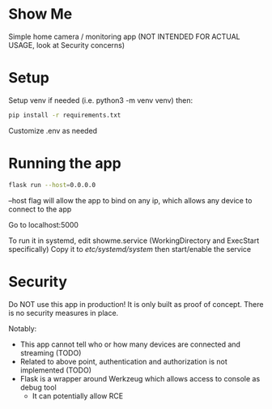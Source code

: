 * Show Me
Simple home camera / monitoring app (NOT INTENDED FOR ACTUAL USAGE, look at Security concerns)
* Setup
Setup venv if needed (i.e. python3 -m venv venv) then:

#+BEGIN_SRC sh
pip install -r requirements.txt
#+END_SRC

Customize .env as needed
* Running the app
#+BEGIN_SRC sh
flask run --host=0.0.0.0
#+END_SRC
--host flag will allow the app to bind on any ip, which allows any device to connect to the app

Go to localhost:5000

To run it in systemd, edit showme.service (WorkingDirectory and ExecStart specifically)
Copy it to /etc/systemd/system/
then start/enable the service
* Security
Do NOT use this app in production!
It is only built as proof of concept.
There is no security measures in place.

Notably:
- This app cannot tell who or how many devices are connected and streaming (TODO)
- Related to above point, authentication and authorization is not implemented (TODO)
- Flask is a wrapper around Werkzeug which allows access to console as debug tool
  - It can potentially allow RCE
